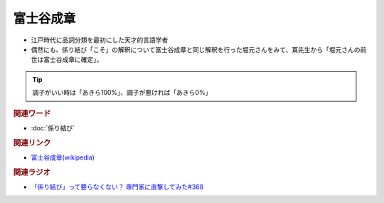 富士谷成章
==========================================
.. glossary::
    富士谷成章 : ふ
    ふじたに なりあきら : ふ

* 江戸時代に品詞分類を最初にした天才的言語学者
* 偶然にも、係り結び「こそ」の解釈について富士谷成章と同じ解釈を行った堀元さんをみて、蔦先生から「堀元さんの前世は富士谷成章に確定」。

.. tip:: 調子がいい時は「あきら100%」、調子が悪ければ「あきら0%」

.. rubric:: 関連ワード
* :doc:`係り結び` 

.. rubric:: 関連リンク
* `富士谷成章(wikipedia) <https://ja.wikipedia.org/wiki/%E5%AF%8C%E5%A3%AB%E8%B0%B7%E6%88%90%E7%AB%A0>`_ 

.. rubric:: 関連ラジオ
* `「係り結び」って要らなくない？ 専門家に直撃してみた#368`_

.. _「係り結び」って要らなくない？ 専門家に直撃してみた#368: https://www.youtube.com/watch?v=mERvFWc67xM